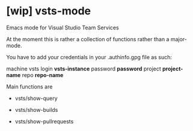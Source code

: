 * [wip] vsts-mode
Emacs mode for Visual Studio Team Services

At the moment this is rather a collection of functions rather than a major-mode.

You have to add your credentials in your .authinfo.gpg file as such:

machine vsts login *vsts-instance* password *password* project *project-name* repo *repo-name*

Main functions are
- vsts/show-query

- vsts/show-builds

- vsts/show-pullrequests
